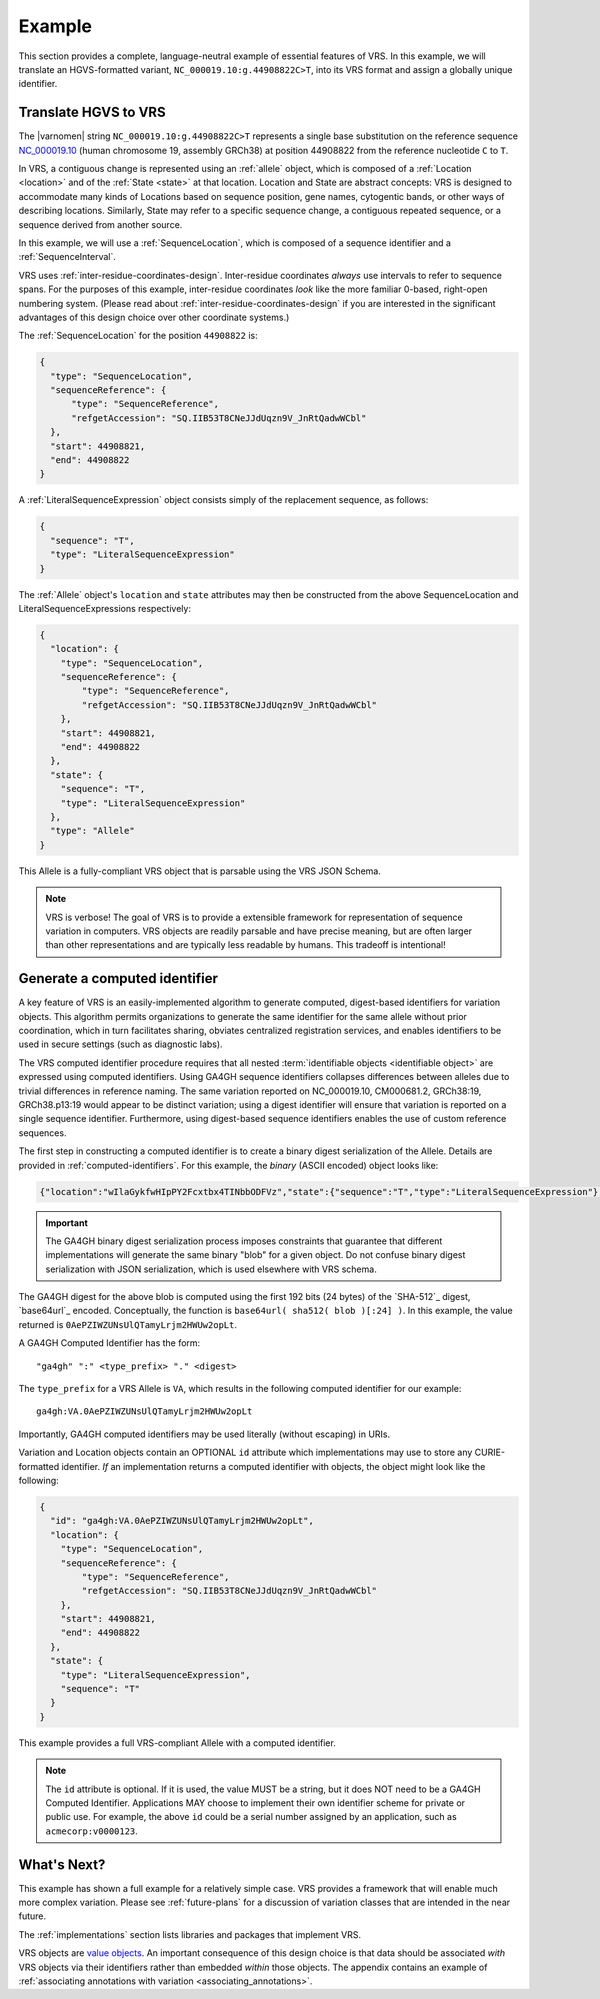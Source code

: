 .. _example:

Example
!!!!!!!

This section provides a complete, language-neutral example of
essential features of VRS. In this example, we will translate an
HGVS-formatted variant, ``NC_000019.10:g.44908822C>T``, into its VRS
format and assign a globally unique identifier.

Translate HGVS to VRS
@@@@@@@@@@@@@@@@@@@@@

The |varnomen| string ``NC_000019.10:g.44908822C>T`` represents a
single base substitution on the reference sequence `NC_000019.10
<https://www.ncbi.nlm.nih.gov/nuccore/NC_000019.10>`_ (human
chromosome 19, assembly GRCh38) at position 44908822 from the
reference nucleotide ``C`` to ``T``.

In VRS, a contiguous change is represented using an :ref:`allele`
object, which is composed of a :ref:`Location <location>` and of the
:ref:`State <state>` at that location. Location and State are
abstract concepts: VRS is designed to accommodate many kinds of
Locations based on sequence position, gene names, cytogentic bands, or
other ways of describing locations. Similarly, State may refer to a
specific sequence change, a contiguous repeated sequence, or a
sequence derived from another source.

In this example, we will use a :ref:`SequenceLocation`, which is
composed of a sequence identifier and a :ref:`SequenceInterval`.

VRS uses :ref:`inter-residue-coordinates-design`. Inter-residue
coordinates *always* use intervals to refer to sequence spans. For
the purposes of this example, inter-residue coordinates *look* like the
more familiar 0-based, right-open numbering system. (Please read
about :ref:`inter-residue-coordinates-design` if you are interested in
the significant advantages of this design choice over other coordinate
systems.)

The :ref:`SequenceLocation` for the position ``44908822`` is:

.. code-block:: json

    {
      "type": "SequenceLocation",
      "sequenceReference": {
          "type": "SequenceReference",
          "refgetAccession": "SQ.IIB53T8CNeJJdUqzn9V_JnRtQadwWCbl"
      },
      "start": 44908821,
      "end": 44908822
    }

A :ref:`LiteralSequenceExpression` object consists simply of the replacement sequence, as follows:

.. code-block:: json

    {
      "sequence": "T",
      "type": "LiteralSequenceExpression"
    }

The :ref:`Allele` object's ``location`` and ``state`` attributes may
then be constructed from the above SequenceLocation and
LiteralSequenceExpressions respectively:

.. code-block:: json

    {
      "location": {
        "type": "SequenceLocation",
        "sequenceReference": {
            "type": "SequenceReference",
            "refgetAccession": "SQ.IIB53T8CNeJJdUqzn9V_JnRtQadwWCbl"
        },
        "start": 44908821,
        "end": 44908822
      },
      "state": {
        "sequence": "T",
        "type": "LiteralSequenceExpression"
      },
      "type": "Allele"
    }


This Allele is a fully-compliant VRS object that is parsable using the
VRS JSON Schema.

.. note:: VRS is verbose! The goal of VRS is to provide a extensible
          framework for representation of sequence variation in
          computers. VRS objects are readily parsable and have precise
          meaning, but are often larger than other representations and
          are typically less readable by humans. This tradeoff is
          intentional!



Generate a computed identifier
@@@@@@@@@@@@@@@@@@@@@@@@@@@@@

A key feature of VRS is an easily-implemented algorithm to
generate computed, digest-based identifiers for variation objects.
This algorithm permits organizations to generate the same identifier
for the same allele without prior coordination, which in turn
facilitates sharing, obviates centralized registration services, and
enables identifiers to be used in secure settings (such as diagnostic
labs).

The VRS computed identifier procedure requires that all nested
:term:`identifiable objects <identifiable object>` are expressed using
computed identifiers. Using GA4GH sequence identifiers collapses
differences between alleles due to trivial differences in reference
naming. The same variation reported on NC_000019.10, CM000681.2,
GRCh38:19, GRCh38.p13:19 would appear to be distinct variation; using
a digest identifier will ensure that variation is reported on a single
sequence identifier. Furthermore, using digest-based sequence
identifiers enables the use of custom reference sequences.

The first step in constructing a computed identifier is to create a
binary digest serialization of the Allele. Details are provided in
:ref:`computed-identifiers`. For this example, the *binary* (ASCII
encoded) object looks like:

.. code-block:: text

   {"location":"wIlaGykfwHIpPY2Fcxtbx4TINbbODFVz","state":{"sequence":"T","type":"LiteralSequenceExpression"},"type":"Allele"}

.. important:: The GA4GH binary digest serialization process imposes
               constraints that guarantee that different
               implementations will generate the same binary "blob"
               for a given object. Do not confuse binary digest
               serialization with JSON serialization, which is used
               elsewhere with VRS schema.

The GA4GH digest for the above blob is computed using the first 192
bits (24 bytes) of the `SHA-512`_ digest, `base64url`_ encoded.
Conceptually, the function is ``base64url( sha512( blob )[:24] )``. In
this example, the value returned is
``0AePZIWZUNsUlQTamyLrjm2HWUw2opLt``.

A GA4GH Computed Identifier has the form::

  "ga4gh" ":" <type_prefix> "." <digest>

The ``type_prefix`` for a VRS Allele is ``VA``, which results in the
following computed identifier for our example::

  ga4gh:VA.0AePZIWZUNsUlQTamyLrjm2HWUw2opLt

Importantly, GA4GH computed identifiers may be used literally (without
escaping) in URIs.

Variation and Location objects contain an OPTIONAL ``id`` attribute
which implementations may use to store any CURIE-formatted identifier.
*If* an implementation returns a computed identifier with objects, the
object might look like the following:

.. code-block:: json

    {
      "id": "ga4gh:VA.0AePZIWZUNsUlQTamyLrjm2HWUw2opLt",
      "location": {
        "type": "SequenceLocation",
        "sequenceReference": {
            "type": "SequenceReference",
            "refgetAccession": "SQ.IIB53T8CNeJJdUqzn9V_JnRtQadwWCbl"
        },
        "start": 44908821,
        "end": 44908822
      },
      "state": {
        "type": "LiteralSequenceExpression",
        "sequence": "T"
      }
    }

This example provides a full VRS-compliant Allele with a computed identifier.

.. note:: The ``id`` attribute is optional. If it is used, the value
          MUST be a string, but it does NOT need to be a GA4GH Computed
          Identifier. Applications MAY choose to implement their own
          identifier scheme for private or public use. For example,
          the above ``id`` could be a serial number assigned by an
          application, such as ``acmecorp:v0000123``.


What's Next?
@@@@@@@@@@@@

This example has shown a full example for a relatively simple case.
VRS provides a framework that will enable much more complex variation.
Please see :ref:`future-plans` for a discussion of variation classes
that are intended in the near future.

The :ref:`implementations` section lists libraries and packages that
implement VRS.

VRS objects are `value objects
<https://en.wikipedia.org/wiki/Value_object>`__. An important
consequence of this design choice is that data should be associated
*with* VRS objects via their identifiers rather than embedded *within*
those objects. The appendix contains an example of :ref:`associating
annotations with variation <associating_annotations>`.

